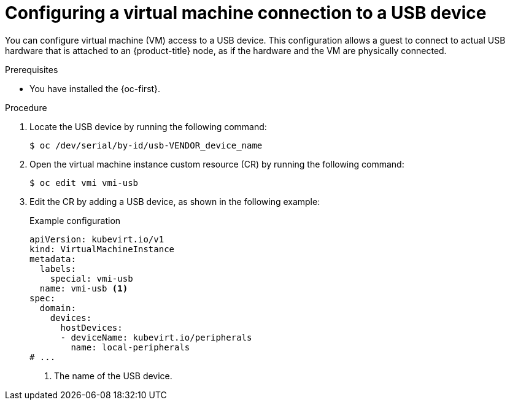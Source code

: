 // Module included in the following assemblies:
//
// * virt/virtual_machines/advanced_vm_management/virt-configuring-usb-host-passthrough.adoc

:_mod-docs-content-type: PROCEDURE
[id="virt-configuring-vm-use-usb-device_{context}"]
= Configuring a virtual machine connection to a USB device

You can configure virtual machine (VM) access to a USB device. This configuration allows a guest to connect to actual USB hardware that is attached to an {product-title} node, as if the hardware and the VM are physically connected.

.Prerequisites

* You have installed the {oc-first}.

.Procedure

. Locate the USB device by running the following command:
+
[source,terminal]
----
$ oc /dev/serial/by-id/usb-VENDOR_device_name
----

. Open the virtual machine instance custom resource (CR) by running the following command:
+
[source,terminal]
----
$ oc edit vmi vmi-usb
----

. Edit the CR by adding a USB device, as shown in the following example:
+
.Example configuration
[source, yaml]
----
apiVersion: kubevirt.io/v1
kind: VirtualMachineInstance
metadata:
  labels:
    special: vmi-usb
  name: vmi-usb <1>
spec:
  domain:
    devices:
      hostDevices:
      - deviceName: kubevirt.io/peripherals
        name: local-peripherals
# ...
----
<1> The name of the USB device.
